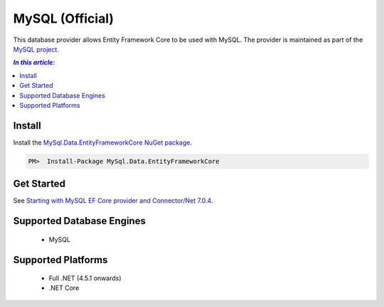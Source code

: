 MySQL (Official)
================

This database provider allows Entity Framework Core to be used with MySQL. The provider is maintained as part of the `MySQL project <http://dev.mysql.com>`_.

.. contents:: `In this article:`
    :depth: 2
    :local:

Install
-------

Install the `MySql.Data.EntityFrameworkCore NuGet package <https://www.nuget.org/packages/MySql.Data.EntityFrameworkCore>`_.

.. code-block:: text

    PM>  Install-Package MySql.Data.EntityFrameworkCore

Get Started
-----------

See `Starting with MySQL EF Core provider and Connector/Net 7.0.4 <http://insidemysql.com/howto-starting-with-mysql-ef-core-provider-and-connectornet-7-0-4/>`_.

Supported Database Engines
--------------------------

  * MySQL

Supported Platforms
-------------------

  * Full .NET (4.5.1 onwards)
  * .NET Core

